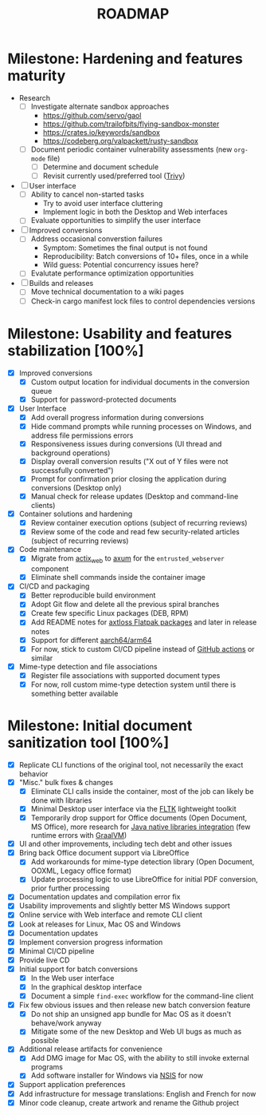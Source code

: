 #+TITLE: ROADMAP

* Milestone: Hardening and features maturity

- Research
  - [ ] Investigate alternate sandbox approaches
    - https://github.com/servo/gaol
    - https://github.com/trailofbits/flying-sandbox-monster
    - https://crates.io/keywords/sandbox
    - https://codeberg.org/valpackett/rusty-sandbox
  - [ ] Document periodic container vulnerability assessments (new =org-mode= file)
    - [ ] Determine and document schedule
    - [ ] Revisit currently used/preferred tool ([[https://trivy.dev/][Trivy]])
- [ ] User interface
  - [ ] Ability to cancel non-started tasks
    - Try to avoid user interface cluttering
    - Implement logic in both the Desktop and Web interfaces
  - [ ] Evaluate opportunities to simplify the user interface
- [ ] Improved conversions
  - [ ] Address occasional converstion failures
    - Symptom: Sometimes the final output is not found
    - Reproducibility: Batch conversions of 10+ files, once in a while
    - Wild guess: Potential concurrency issues here?
  - [ ] Evalutate performance optimization opportunities
- [ ] Builds and releases
  - [ ] Move technical documentation to a wiki pages
  - [ ] Check-in cargo manifest lock files to control dependencies versions

* Milestone: Usability and features stabilization [100%]

- [X] Improved conversions
  - [X] Custom output location for individual documents in the conversion queue
  - [X] Support for password-protected documents
- [X] User Interface
  - [X] Add overall progress information during conversions
  - [X] Hide command prompts while running processes on Windows, and address file permissions errors
  - [X] Responsiveness issues during conversions (UI thread and background operations)
  - [X] Display overall conversion results ("X out of Y files were not successfully converted")
  - [X] Prompt for confirmation prior closing the application during conversions (Desktop only)
  - [X] Manual check for release updates (Desktop and command-line clients)
- [X] Container solutions and hardening
  - [X] Review container execution options (subject of recurring reviews)
  - [X] Review some of the code and read few security-related articles (subject of recurring reviews)
- [X] Code maintenance
  - [X] Migrate from [[https://actix.rs/][actix_web]] to [[https://github.com/tokio-rs/axum][axum]] for the =entrusted_webserver= component
  - [X] Eliminate shell commands inside the container image
- [X] CI/CD and packaging
  - [X] Better reproducible build environment
  - [X] Adopt Git flow and delete all the previous spiral branches
  - [X] Create few specific Linux packages (DEB, RPM)
  - [X] Add README notes for [[https://github.com/axtloss/flatpaks][axtloss Flatpak packages]] and later in release notes
  - [X] Support for different [[https://en.wikipedia.org/wiki/AArch64][aarch64/arm64]]
  - [X] For now, stick to custom CI/CD pipeline instead of [[https://github.com/features/actions][GitHub actions]] or similar
- [X] Mime-type detection and file associations
  - [X] Register file associations with supported document types
  - [X] For now, roll custom mime-type detection system until there is something better available

* Milestone: Initial document sanitization tool [100%]

- [X] Replicate CLI functions of the original tool, not necessarily the exact behavior
- [X] "Misc." bulk fixes & changes
  - [X] Eliminate CLI calls inside the container, most of the job can likely be done with libraries
  - [X] Minimal Desktop user interface via the [[https://github.com/fltk-rs/fltk-rs][FLTK]] lightweight toolkit
  - [X] Temporarily drop support for Office documents (Open Document, MS Office), more research for [[https://github.com/rimerosolutions/rust-calls-java][Java native libraries integration]] (few runtime errors with [[https://www.oracle.com/java/graalvm/][GraalVM]])
- [X] UI and other improvements, including tech debt and other issues
- [X] Bring back Office document support via LibreOffice
  - [X] Add workarounds for mime-type detection library (Open Document, OOXML, Legacy office format)
  - [X] Update processing logic to use LibreOffice for initial PDF conversion, prior further processing
- [X] Documentation updates and compilation error fix
- [X] Usability improvements and slightly better MS Windows support
- [X] Online service with Web interface and remote CLI client
- [X] Look at releases for Linux, Mac OS and Windows
- [X] Documentation updates
- [X] Implement conversion progress information
- [X] Minimal CI/CD pipeline
- [X] Provide live CD
- [X] Initial support for batch conversions
  - [X] In the Web user interface
  - [X] In the graphical desktop interface
  - [X] Document a simple =find-exec= workflow for the command-line client
- [X] Fix few obvious issues and then release new batch conversion feature
  - [X] Do not ship an unsigned app bundle for Mac OS as it doesn't behave/work anyway
  - [X] Mitigate some of the new Desktop and Web UI bugs as much as possible
- [X] Additional release artifacts for convenience
  - [X] Add DMG image for Mac OS, with the ability to still invoke external programs
  - [X] Add software installer for Windows via [[https://nsis.sourceforge.io/Main_Page][NSIS]] for now
- [X] Support application preferences
- [X] Add infrastructure for message translations: English and French for now
- [X] Minor code cleanup, create artwork and rename the Github project
